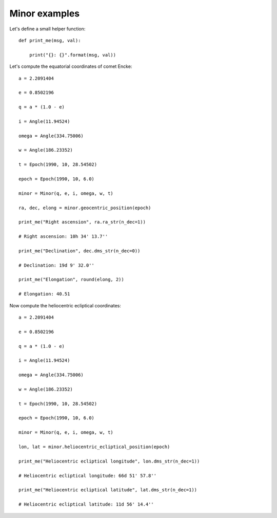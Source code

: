 Minor examples
**************

Let's define a small helper function::

    def print_me(msg, val):

        print("{}: {}".format(msg, val))

Let's compute the equatorial coordinates of comet Encke::

    a = 2.2091404

    e = 0.8502196

    q = a * (1.0 - e)

    i = Angle(11.94524)

    omega = Angle(334.75006)

    w = Angle(186.23352)

    t = Epoch(1990, 10, 28.54502)

    epoch = Epoch(1990, 10, 6.0)

    minor = Minor(q, e, i, omega, w, t)

    ra, dec, elong = minor.geocentric_position(epoch)

    print_me("Right ascension", ra.ra_str(n_dec=1))

    # Right ascension: 10h 34' 13.7''

    print_me("Declination", dec.dms_str(n_dec=0))

    # Declination: 19d 9' 32.0''

    print_me("Elongation", round(elong, 2))

    # Elongation: 40.51

Now compute the heliocentric ecliptical coordinates::

    a = 2.2091404

    e = 0.8502196

    q = a * (1.0 - e)

    i = Angle(11.94524)

    omega = Angle(334.75006)

    w = Angle(186.23352)

    t = Epoch(1990, 10, 28.54502)

    epoch = Epoch(1990, 10, 6.0)

    minor = Minor(q, e, i, omega, w, t)

    lon, lat = minor.heliocentric_ecliptical_position(epoch)

    print_me("Heliocentric ecliptical longitude", lon.dms_str(n_dec=1))

    # Heliocentric ecliptical longitude: 66d 51' 57.8''

    print_me("Heliocentric ecliptical latitude", lat.dms_str(n_dec=1))

    # Heliocentric ecliptical latitude: 11d 56' 14.4''
